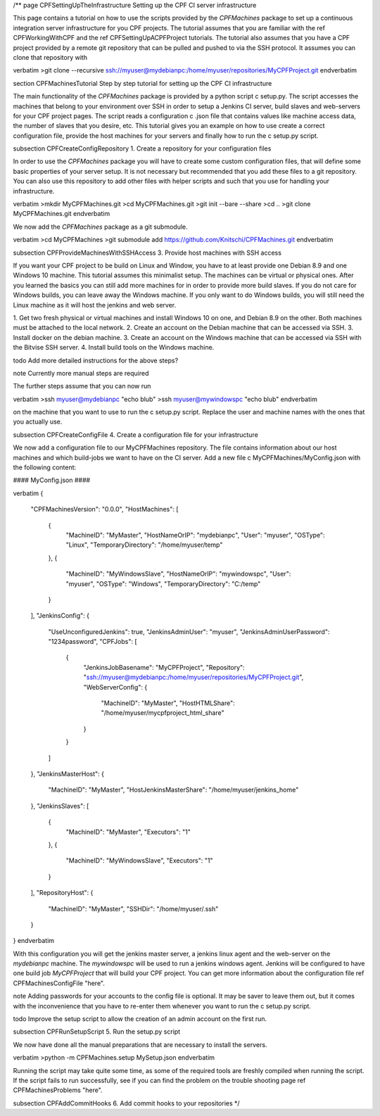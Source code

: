 /**
\page CPFSettingUpTheInfrastructure Setting up the CPF CI server infrastructure

This page contains a tutorial on how to use the scripts provided by the *CPFMachines* package to
set up a continuous integration server infrastructure for you CPF projects. The tutorial assumes
that you are familiar with the \ref CPFWorkingWithCPF and the \ref CPFSettingUpACPFProject tutorials.
The tutorial also assumes that you have a CPF project provided by a remote git repository that
can be pulled and pushed to via the SSH protocol. It assumes you can clone that repository with

\verbatim
>git clone --recursive ssh://myuser@mydebianpc:/home/myuser/repositories/MyCPFProject.git
\endverbatim


\section CPFMachinesTutorial Step by step tutorial for setting up the CPF CI infrastructure

The main functionality of the *CPFMachines* package is provided by a python script \c setup.py.
The script accesses the machines that belong to your environment over SSH in order to setup a
Jenkins CI server, build slaves and web-servers for your CPF project pages.
The script reads a configuration \c .json file that contains values like machine access data,
the number of slaves that you desire, etc. This tutorial gives you an example on how to use
create a correct configuration file, provide the host machines for your servers and finally
how to run the \c setup.py script.


\subsection CPFCreateConfigRepository 1. Create a repository for your configuration files

In order to use the *CPFMachines* package you will have to create some custom configuration files,
that will define some basic properties of your server setup. It is not necessary but recommended
that you add these files to a git repository. You can also use this repository to add other
files with helper scripts and such that you use for handling your infrastructure.

\verbatim
>mkdir MyCPFMachines.git
>cd MyCPFMachines.git
>git init --bare --share
>cd ..
>git clone MyCPFMachines.git
\endverbatim 

We now add the *CPFMachines* package as a git submodule.

\verbatim
>cd MyCPFMachines
>git submodule add https://github.com/Knitschi/CPFMachines.git
\endverbatim 


\subsection CPFProvideMachinesWithSSHAccess 3. Provide host machines with SSH access

If you want your CPF project to be build on Linux and Window, you have to at least provide one
Debian 8.9 and one Windows 10 machine. This tutorial assumes this minimalist setup. The machines can be virtual or physical ones. 
After you learned the basics you can still add more machines for in order to provide more build slaves. 
If you do not care for Windows builds, you can leave away the Windows machine.
If you only want to do Windows builds, you will still need the Linux machine as it will host the jenkins and
web server.

1. Get two fresh physical or virtual machines and install Windows 10 on one, and Debian 8.9 on the other. Both machines must be
attached to the local network.
2. Create an account on the Debian machine that can be accessed via SSH.
3. Install docker on the debian machine.
3. Create an account on the Windows machine that can be accessed via SSH with the Bitvise SSH server.
4. Install build tools on the Windows machine.

\todo Add more detailed instructions for the above steps?

\note Currently more manual steps are required

The further steps assume that you can now run

\verbatim 
>ssh myuser@mydebianpc "echo blub"
>ssh myuser@mywindowspc "echo blub"
\endverbatim

on the machine that you want to use to run the \c setup.py script. Replace the user and machine names with the ones
that you actually use.


\subsection CPFCreateConfigFile 4. Create a configuration file for your infrastructure

We now add a configuration file to our MyCPFMachines repository. The file contains information about our host machines
and which build-jobs we want to have on the CI server. Add a new file \c MyCPFMachines/MyConfig.json with the following
content:

#### MyConfig.json ####

\verbatim
{
  "CPFMachinesVersion": "0.0.0",
  "HostMachines": [
    {
      "MachineID": "MyMaster",
      "HostNameOrIP": "mydebianpc",
      "User": "myuser",
      "OSType": "Linux",
      "TemporaryDirectory": "/home/myuser/temp"
    },
    {
      "MachineID": "MyWindowsSlave",
      "HostNameOrIP": "mywindowspc",
      "User": "myuser",
      "OSType": "Windows",
      "TemporaryDirectory": "C:/temp"
    }
  ],
  "JenkinsConfig": {
    "UseUnconfiguredJenkins": true,
    "JenkinsAdminUser": "myuser",
    "JenkinsAdminUserPassword": "1234password",
    "CPFJobs": [
      {
        "JenkinsJobBasename": "MyCPFProject",
        "Repository": "ssh://myuser@mydebianpc:/home/myuser/repositories/MyCPFProject.git",
        "WebServerConfig": {
          "MachineID": "MyMaster",
          "HostHTMLShare": "/home/myuser/mycpfproject_html_share"
        }
      }
    ]
  },
  "JenkinsMasterHost": {
    "MachineID": "MyMaster",
    "HostJenkinsMasterShare": "/home/myuser/jenkins_home"
  },
  "JenkinsSlaves": [
    {
      "MachineID": "MyMaster",
      "Executors": "1"
    },
    {
      "MachineID": "MyWindowsSlave",
      "Executors": "1"
    }
  ],
  "RepositoryHost": {
    "MachineID": "MyMaster",
    "SSHDir": "/home/myuser/.ssh"
  }
}
\endverbatim

With this configuration you will get the jenkins master server, a jenkins linux agent and the web-server on the *mydebianpc* machine.
The *mywindowspc* will be used to run a jenkins windows agent. Jenkins will be configured to have one build job *MyCPFProject* that
will build your CPF project. You can get more information about the configuration file \ref CPFMachinesConfigFile "here".

\note Adding passwords for your accounts to the config file is optional. It may be saver to leave them out, but it comes with
the inconvenience that you have to re-enter them whenever you want to run the \c setup.py script. 

\todo Improve the setup script to allow the creation of an admin account on the first run.

\subsection CPFRunSetupScript 5. Run the setup.py script

We now have done all the manual preparations that are necessary to install the servers.

\verbatim 
>python -m CPFMachines.setup MySetup.json
\endverbatim

Running the script may take quite some time, as some of the required tools are freshly compiled when running the script.
If the script fails to run successfully, see if you can find the problem on the trouble shooting page \ref CPFMachinesProblems "here".


\subsection CPFAddCommitHooks 6. Add commit hooks to your repositories
*/
